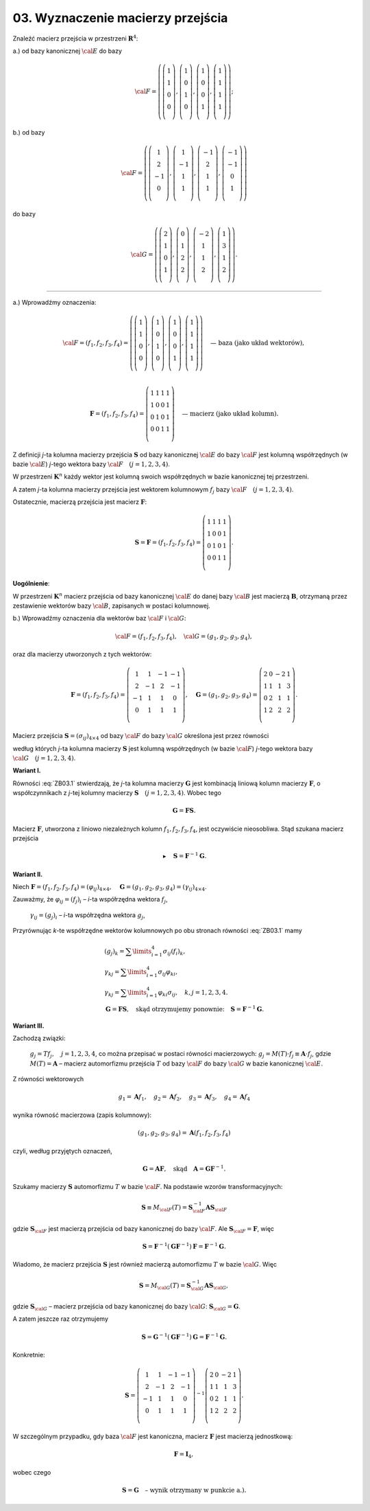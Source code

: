 ﻿03. Wyznaczenie macierzy przejścia
==================================

Znaleźć  macierz  przejścia  w  przestrzeni :math:`\boldsymbol{R}^4`:

a.)  od  bazy  kanonicznej   :math:`\cal{E}`   do  bazy

.. math::

   \cal{F} = \left( \left( {\begin{array}{*{20}c}
    1 \\
    1 \\
    0 \\
    0 \\
   \end{array}} \right), \left( {\begin{array}{*{20}c}
    1 \\
    0 \\
    1 \\
    0 \\
   \end{array}} \right), \left( {\begin{array}{*{20}c}
    1 \\
    0 \\
    0 \\
    1 \\
   \end{array}} \right), \left( {\begin{array}{*{20}c}
    1 \\
    1 \\
    1 \\
    1 \\
   \end{array}} \right) \right);

b.)  od  bazy

.. math::

   \cal{F} = \left( \left( {\begin{array}{*{20}c}
    1 \\
    2 \\
    -1 \\
    0 \\
   \end{array}} \right), \left( {\begin{array}{*{20}c}
    1 \\
    -1 \\
    1 \\
    1 \\
   \end{array}} \right), \left( {\begin{array}{*{20}c}
    -1 \\
    2 \\
    1 \\
    1 \\
   \end{array}} \right), \left( {\begin{array}{*{20}c}
    -1 \\
    -1 \\
    0 \\
    1 \\
   \end{array}} \right) \right)


do  bazy

.. math::

   \cal{G} = \left( \left( {\begin{array}{*{20}c}
    2 \\
    1 \\
    0 \\
    1 \\
   \end{array}} \right), \left( {\begin{array}{*{20}c}
    0 \\
    1 \\
    2 \\
    2 \\
   \end{array}} \right), \left( {\begin{array}{*{20}c}
    -2 \\
    1 \\
    1 \\
    2 \\
   \end{array}} \right), \left( {\begin{array}{*{20}c}
    1 \\
    3 \\
    1 \\
    2 \\
   \end{array}} \right) \right).


___________________________________________________________________________________


a.)  Wprowadźmy  oznaczenia:

.. math::

   \cal{F} = (f_{ 1} ,f_2 ,f_3 ,f_4 ) = \left( \left( {\begin{array}{*{20}c}
    1 \\
    1 \\
    0 \\
    0 \\
   \end{array}} \right), \left( {\begin{array}{*{20}c}
    1 \\
    0 \\
    1 \\
    0 \\
   \end{array}} \right), \left( {\begin{array}{*{20}c}
    1 \\
    0 \\
    0 \\
    1 \\
   \end{array}} \right), \left( {\begin{array}{*{20}c}
    1 \\
    1 \\
    1 \\
    1 \\
   \end{array}} \right) \right) \quad \text{— baza  (jako układ wektorów)}, \\

   \boldsymbol{F} = (f_1 ,f_2 ,f_3 ,f_4 ) = \left( {\begin{array}{*{20}c}
    1 & 1 & 1 & 1  \\
    1 & 0 & 0 & 1  \\
    0 & 1 & 0 & 1  \\
    0 & 0 & 1 & 1  \\
   \end{array}} \right) \quad \text{— macierz  (jako układ kolumn)}.


Z  definicji  *j*-ta  kolumna  macierzy  przejścia  :math:`\boldsymbol{S}`  od  bazy  kanonicznej  :math:`\cal{E}`  do  bazy  :math:`\cal{F}`  jest  kolumną  współrzędnych  (w bazie :math:`\cal{E}`)  *j*-tego  wektora  bazy  :math:`\cal{F} \quad (j = 1,2,3,4)`.

W  przestrzeni  :math:`\boldsymbol{K}^n`   każdy  wektor  jest  kolumną  swoich  współrzędnych  w  bazie  kanonicznej  tej  przestrzeni.

A  zatem  *j*-ta  kolumna  macierzy  przejścia  jest  wektorem  kolumnowym  :math:`f_j`  bazy  :math:`\cal{F} \quad (j = 1,2,3,4)`.

Ostatecznie,  macierzą  przejścia  jest  macierz  :math:`\boldsymbol{F}`:

.. math::

   {\boldsymbol{S}} = {\boldsymbol{F}} = (f_1 ,f_2 ,f_3 ,f_4 ) = \left( {\begin{array}{*{20}c}
    1 & 1 & 1 & 1  \\
    1 & 0 & 0 & 1  \\
    0 & 1 & 0 & 1  \\
    0 & 0 & 1 & 1  \\
   \end{array}} \right) .


**Uogólnienie**:

W  przestrzeni  :math:`\boldsymbol{K}^n`   macierz  przejścia  od  bazy  kanonicznej  :math:`\cal{E}`  do  danej  bazy  :math:`\cal{B}`  jest  macierzą  :math:`\boldsymbol{B}`, otrzymaną  przez  zestawienie  wektorów  bazy  :math:`\cal{B}`,  zapisanych  w  postaci  kolumnowej.

b.)  Wprowadźmy  oznaczenia  dla  wektorów  baz   :math:`\cal{F}`  i  :math:`\cal{G}`:

.. math::

   \cal{F} = (f_1 ,f_2 ,f_3 ,f_4 ), \quad \cal{G} = (g_1 ,g_2 ,g_3 ,g_4 ),


oraz  dla  macierzy  utworzonych  z  tych  wektorów:

.. math::

   {\boldsymbol{F}} = (f_1 ,f_2 ,f_3 ,f_4 ) =  \left( {\begin{array}{*{20}c}
    1 &  1 &  { - 1} &  { - 1} \\
    2 &  { - 1} &  2 &  { - 1} \\
    { - 1} &  1 &  1 &  0 \\
    0 &  1 &  1 &  1 \\
   \end{array}} \right), \quad 
   {\boldsymbol{G}} = (g_1 ,g_2 ,g_3 ,g_4 ) =  \left( {\begin{array}{*{20}c}
    2 &  0 &  { - 2} &  1 \\
    1 &  1 &  1 &  3 \\
    0 &  2 &  1 &  1 \\
    1 &  2 &  2 &  2 \\
   \end{array}} \right).


Macierz  przejścia  :math:`{\boldsymbol{S}} = (\sigma _{ij} )_{4 \times 4}`  od  bazy  :math:`\cal{F}` do  bazy  :math:`\cal{G}`   określona  jest  przez  równości

.. math::
   :label: ZB03.1

   g_j  = \sum\limits_{i = 1}^4 {\sigma _{ij} } f_i , \quad j = 1,2,3,4,


według  których  *j*-ta  kolumna  macierzy  :math:`\boldsymbol{S}`  jest  kolumną  współrzędnych  (w bazie :math:`\cal{F}`)  *j*-tego  wektora  bazy  :math:`\cal{G} \quad (j = 1,2,3,4)`.


**Wariant I.**

Równości  :eq:`ZB03.1`  stwierdzają,  że  *j*-ta  kolumna  macierzy  :math:`\boldsymbol{G}`  jest  kombinacją  liniową  kolumn  macierzy  :math:`\boldsymbol{F}`,  o  współczynnikach  z  *j*-tej  kolumny  macierzy  :math:`\boldsymbol{S} \quad (j = 1,2,3,4)`.  Wobec  tego

.. math::

   {\boldsymbol{G}} = {\boldsymbol{F}}{\boldsymbol{S}}.


Macierz  :math:`\boldsymbol{F}`,  utworzona  z  liniowo  niezależnych kolumn :math:`f_1 ,f_2 ,f_3 ,f_4`,   jest  oczywiście  nieosobliwa. Stąd  szukana  macierz  przejścia

.. math::

   \blacktriangleright \quad {\mathbf{S}} = {\mathbf{F}}^{ - 1} {\mathbf{G}}.


**Wariant II.**

Niech  :math:`{\boldsymbol{F}} = (f_1 ,f_2 ,f_3 ,f_4 ) = \left( {\varphi _{ij} } \right)_{ 4 \times 4}, \quad {\boldsymbol{G}} = (g_1 ,g_2 ,g_3 ,g_4 ) = \left( {\gamma _{ij} } \right)_{ 4 \times 4}`.

Zauważmy,  że  :math:`\varphi _{ ij}   = \left( {f_j } \right)_{ i}` –  *i*-ta  współrzędna  wektora :math:`f_j`,

	:math:`\gamma _{ij}   = \left( { g_j } \right)_i`  –  *i*-ta  współrzędna  wektora  :math:`g_j`,
	
Przyrównując  *k*-te  współrzędne  wektorów  kolumnowych  po  obu  stronach  równości :eq:`ZB03.1` mamy

.. math::

   \begin{array}{l}
   \left( { g_j } \right)_k  = \sum\limits_{i = 1}^4 {\sigma _{ij} } \left( {f_i } \right)_k , \\
   \gamma _{kj}  = \sum\limits_{i = 1}^4 {\sigma _{ij} \varphi _{ ki} }, \\
   \gamma _{kj}  = \sum\limits_{i = 1}^4 {\varphi _{ ki} \sigma _{ij} }, \quad k,j = 1,2,3,4. \\
   {\boldsymbol{G}} = {\boldsymbol{F}}{\boldsymbol{S}},	\quad \text{skąd  otrzymujemy  ponownie:} \quad {\boldsymbol{S}} = {\boldsymbol{F}}^{ - 1}  {\boldsymbol{G}}.
   \end{array}


**Wariant III.**

Zachodzą  związki:

	:math:`g_j  = Tf_j , \quad j = 1,2,3,4`, co  można  przepisać  w  postaci  równości  macierzowych:
	:math:`g_j  = M(T) \cdot f_j  \equiv {\boldsymbol{A}} \cdot f_j`, gdzie :math:`M(T) = {\boldsymbol{A}}` – macierz  automorfizmu  przejścia  :math:`T` od  bazy  :math:`\cal{F}` do  bazy  :math:`\cal{G}`  w  bazie  kanonicznej  :math:`\cal{E}`.

Z  równości  wektorowych

.. math::

   g_{ 1} = {\boldsymbol{A}}f_{ 1}, \quad g_{ 2} = {\boldsymbol{A}}f_{ 2}, \quad g_{ 3} = {\boldsymbol{A}}f_{ 3}, \quad g_{ 4} = {\boldsymbol{A}}f_{ 4}


wynika  równość  macierzowa  (zapis kolumnowy):

.. math::

   \left( { g_1 ,g_2 ,g_3 ,g_4 } \right) = {\boldsymbol{A}}\left( { f_1 ,f_2 ,f_3 ,f_4  } \right)


czyli,  według  przyjętych  oznaczeń,

.. math::

   {\boldsymbol{G}} = {\boldsymbol{A}}{\boldsymbol{F}},	\quad \text{skąd} \quad {\boldsymbol{A}} = {\boldsymbol{G}}{\boldsymbol{F}}^{ - 1}.


Szukamy  macierzy  :math:`\boldsymbol{S}` automorfizmu  :math:`T`  w  bazie  :math:`\cal{F}`. Na  podstawie  wzorów  transformacyjnych:

.. math::

   {\boldsymbol{S}} \equiv M_{\cal{F}}(T) = {\boldsymbol{S}}_{\cal{F}}^{-1} {\boldsymbol{A}}{\boldsymbol{S}}_{\cal{F}}


gdzie  :math:`{\boldsymbol{S}}_{\cal{F}}`   jest  macierzą  przejścia  od  bazy  kanonicznej  do  bazy  :math:`\cal{F}`.  Ale   :math:`{\boldsymbol{S}}_{\cal{F}}  = {\boldsymbol{F}}`,  więc

.. math::

   {\boldsymbol{S}} = {\boldsymbol{F}}^{-1} ({\boldsymbol{G}}{\boldsymbol{F}}^{-1} ){\boldsymbol{F}} = {\boldsymbol{F}}^{-1} {\boldsymbol{G}}.


Wiadomo,  że  macierz  przejścia  :math:`\boldsymbol{S}` jest  również  macierzą  automorfizmu  :math:`T`  w  bazie  :math:`\cal{G}`.  Więc

.. math::

   {\boldsymbol{S}} = M_{\cal{G}}(T) = {\boldsymbol{S}}_{\cal{G}}^{-1} {\boldsymbol{A}}{\boldsymbol{S}}_{\cal{G}},


gdzie  :math:`{\boldsymbol{S}}_{\cal{G}}`  –  macierz  przejścia  od  bazy  kanonicznej  do  bazy  :math:`\cal{G}`:  :math:`{\boldsymbol{S}}_{\cal{G}}  = {\boldsymbol{G}}`.

A  zatem  jeszcze  raz  otrzymujemy

.. math::

  {\boldsymbol{S}} = {\boldsymbol{G}}^{-1} ( {\boldsymbol{G}}{\boldsymbol{F}}^{-1} ){\boldsymbol{G}} = {\boldsymbol{F}}^{-1} {\boldsymbol{G}}.


Konkretnie:

.. math::

   {\boldsymbol{S}} = \left( {\begin{array}{*{20}c}
    1 &  1 &  { - 1} &  { - 1} \\
    2 &  { - 1} &  2 &  { - 1} \\
    { - 1} &  1 &  1 &  0 \\
    0 &  1 &  1 &  1 \\
   \end{array}} \right)^{ - 1} \left( {\begin{array}{*{20}c}
    2 &  0 &  { - 2} &  1 \\
    1 &  1 &  1 &  3 \\
    0 &  2 &  1 &  1 \\
    1 &  2 &  2 &  2 \\
   \end{array}} \right).


W  szczególnym  przypadku,  gdy  baza  :math:`\cal{F}` jest  kanoniczna,  macierz  :math:`\boldsymbol{F}`  jest  macierzą  jednostkową:

.. math::

   {\boldsymbol{F}} = {\boldsymbol{I}}_{ 4},


wobec  czego

.. math::

   {\boldsymbol{S}} = {\boldsymbol{G}} \quad \text{– wynik otrzymany w punkcie a.)}.


